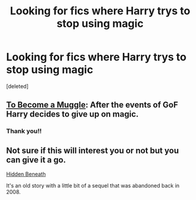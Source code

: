 #+TITLE: Looking for fics where Harry trys to stop using magic

* Looking for fics where Harry trys to stop using magic
:PROPERTIES:
:Score: 5
:DateUnix: 1402636282.0
:DateShort: 2014-Jun-13
:FlairText: Request
:END:
[deleted]


** [[https://www.fanfiction.net/s/5866364/1/To-become-a-Muggle][To Become a Muggle]]: After the events of GoF Harry decides to give up on magic.
:PROPERTIES:
:Author: SymphonySamurai
:Score: 4
:DateUnix: 1402641089.0
:DateShort: 2014-Jun-13
:END:

*** Thank you!!
:PROPERTIES:
:Author: Death-Chan
:Score: 1
:DateUnix: 1402724178.0
:DateShort: 2014-Jun-14
:END:


** Not sure if this will interest you or not but you can give it a go.

[[https://www.fanfiction.net/s/642217/1/Hidden-Beneath][Hidden Beneath]]

It's an old story with a little bit of a sequel that was abandoned back in 2008.
:PROPERTIES:
:Author: you_earned_this
:Score: 3
:DateUnix: 1402739840.0
:DateShort: 2014-Jun-14
:END:
